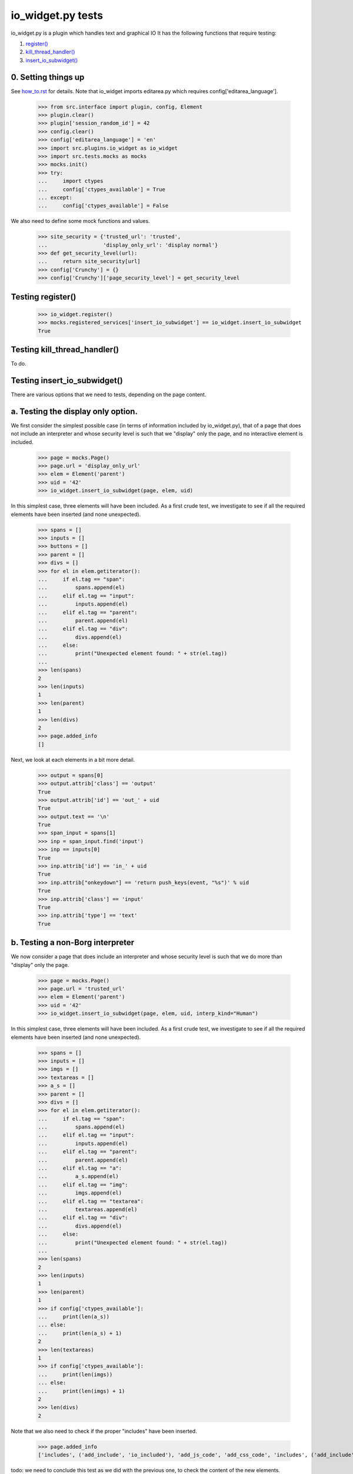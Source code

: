 io_widget.py tests
================================

io_widget.py is a plugin which handles text and graphical IO
It has the following functions that require testing:

1. `register()`_
#. `kill_thread_handler()`_
#. `insert_io_subwidget()`_

0. Setting things up
--------------------

See how_to.rst_ for details.
Note that io_widget imports editarea.py which requires 
config['editarea_language'].

.. _how_to.rst: how_to.rst


    >>> from src.interface import plugin, config, Element
    >>> plugin.clear()
    >>> plugin['session_random_id'] = 42
    >>> config.clear()
    >>> config['editarea_language'] = 'en'
    >>> import src.plugins.io_widget as io_widget
    >>> import src.tests.mocks as mocks
    >>> mocks.init()
    >>> try:
    ...     import ctypes
    ...     config['ctypes_available'] = True
    ... except:
    ...     config['ctypes_available'] = False

We also need to define some mock functions and values.

    >>> site_security = {'trusted_url': 'trusted',
    ...                  'display_only_url': 'display normal'}
    >>> def get_security_level(url):
    ...     return site_security[url]
    >>> config['Crunchy'] = {}
    >>> config['Crunchy']['page_security_level'] = get_security_level


.. _`register()`:

Testing register()
----------------------

    >>> io_widget.register()
    >>> mocks.registered_services['insert_io_subwidget'] == io_widget.insert_io_subwidget
    True

.. _`kill_thread_handler()`:

Testing kill_thread_handler()
-----------------------------

To do.

.. _`insert_io_subwidget()`:

Testing insert_io_subwidget()
--------------------------------

There are various options that we need to tests, depending on the page content.

a. Testing the display only option.
------------------------------------

We first consider the simplest possible case (in terms of information 
included by io_widget.py), that of a page that does not include an
interpreter and whose security level is such that we "display" only the
page, and no interactive element is included.

    >>> page = mocks.Page()
    >>> page.url = 'display_only_url'
    >>> elem = Element('parent')
    >>> uid = '42'
    >>> io_widget.insert_io_subwidget(page, elem, uid)

In this simplest case, three elements will have been included.
As a first crude test, we investigate to see if all the required elements 
have been inserted (and none unexpected).

    >>> spans = []
    >>> inputs = []
    >>> buttons = []
    >>> parent = []
    >>> divs = []
    >>> for el in elem.getiterator():
    ...     if el.tag == "span":
    ...         spans.append(el)
    ...     elif el.tag == "input":
    ...         inputs.append(el)
    ...     elif el.tag == "parent":
    ...         parent.append(el)
    ...     elif el.tag == "div":
    ...         divs.append(el)
    ...     else:
    ...         print("Unexpected element found: " + str(el.tag))
    ...
    >>> len(spans)
    2
    >>> len(inputs)
    1
    >>> len(parent)
    1
    >>> len(divs)
    2
    >>> page.added_info
    []

Next, we look at each elements in a bit more detail.

    >>> output = spans[0]
    >>> output.attrib['class'] == 'output'
    True
    >>> output.attrib['id'] == 'out_' + uid
    True
    >>> output.text == '\n'
    True
    >>> span_input = spans[1]
    >>> inp = span_input.find('input')
    >>> inp == inputs[0]
    True
    >>> inp.attrib['id'] == 'in_' + uid
    True
    >>> inp.attrib["onkeydown"] == 'return push_keys(event, "%s")' % uid
    True
    >>> inp.attrib['class'] == 'input'
    True
    >>> inp.attrib['type'] == 'text'
    True

b. Testing a non-Borg interpreter
----------------------------------

We now consider a page that does include an
interpreter and whose security level is such that we do more than
"display" only the page.

    >>> page = mocks.Page()
    >>> page.url = 'trusted_url'
    >>> elem = Element('parent')
    >>> uid = '42'
    >>> io_widget.insert_io_subwidget(page, elem, uid, interp_kind="Human")

In this simplest case, three elements will have been included.
As a first crude test, we investigate to see if all the required elements 
have been inserted (and none unexpected).

    >>> spans = []
    >>> inputs = []
    >>> imgs = []
    >>> textareas = []
    >>> a_s = []
    >>> parent = []
    >>> divs = []
    >>> for el in elem.getiterator():
    ...     if el.tag == "span":
    ...         spans.append(el)
    ...     elif el.tag == "input":
    ...         inputs.append(el)
    ...     elif el.tag == "parent":
    ...         parent.append(el)
    ...     elif el.tag == "a":
    ...         a_s.append(el)
    ...     elif el.tag == "img":
    ...         imgs.append(el)
    ...     elif el.tag == "textarea":
    ...         textareas.append(el)
    ...     elif el.tag == "div":
    ...         divs.append(el)
    ...     else:
    ...         print("Unexpected element found: " + str(el.tag))
    ...
    >>> len(spans)
    2
    >>> len(inputs)
    1
    >>> len(parent)
    1
    >>> if config['ctypes_available']:
    ...     print(len(a_s))
    ... else:
    ...     print(len(a_s) + 1)
    2
    >>> len(textareas)
    1
    >>> if config['ctypes_available']:
    ...     print(len(imgs))
    ... else:
    ...     print(len(imgs) + 1)
    2
    >>> len(divs)
    2

Note that we also need to check if the proper "includes" have been inserted.

    >>> page.added_info
    ['includes', ('add_include', 'io_included'), 'add_js_code', 'add_css_code', 'includes', ('add_include', 'push_input_included'), 'add_js_code', 'includes', ('add_include', 'editarea_included'), 'add_js_code', ('insert_js_file', '/edit_area/edit_area_crunchy.js')]

todo: we need to conclude this test as we did with the previous one, to check
the content of the new elements.

c. Testing with a Borg interpreter
------------------------------------

to do
